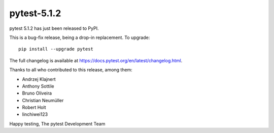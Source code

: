 pytest-5.1.2
=======================================

pytest 5.1.2 has just been released to PyPI.

This is a bug-fix release, being a drop-in replacement. To upgrade::

  pip install --upgrade pytest

The full changelog is available at https://docs.pytest.org/en/latest/changelog.html.

Thanks to all who contributed to this release, among them:

* Andrzej Klajnert
* Anthony Sottile
* Bruno Oliveira
* Christian Neumüller
* Robert Holt
* linchiwei123


Happy testing,
The pytest Development Team
